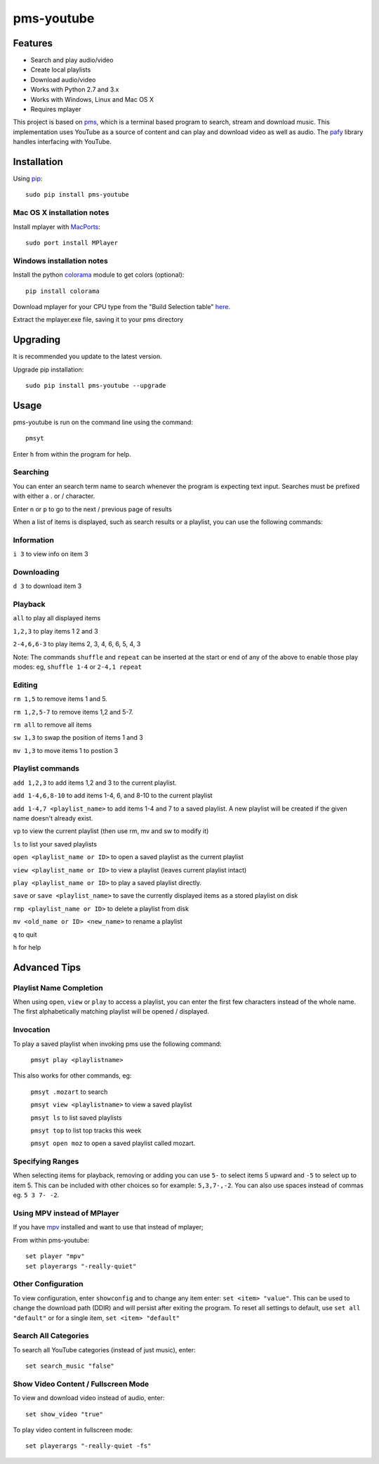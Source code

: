 pms-youtube
===========

.. image:: https://pypip.in/d/pms-youtube/badge.png
    :target: https://pypi.python.org/pypi/pms-youtube

Features
--------
- Search and play audio/video
- Create local playlists
- Download audio/video
- Works with Python 2.7 and 3.x
- Works with Windows, Linux and Mac OS X 
- Requires mplayer

This project is based on `pms <https://github.com/np1/pms>`_, which is a terminal based program
to search, stream and download music.  This implementation uses YouTube as a 
source of content and can play and download video as well as audio.  The `pafy <https://github.com/np1/pafy>`_
library handles interfacing with YouTube.

Installation
------------

Using `pip <http://www.pip-installer.org>`_::
    
    sudo pip install pms-youtube

Mac OS X installation notes
~~~~~~~~~~~~~~~~~~~~~~~~~~~
    
Install mplayer with `MacPorts <http://www.macports.org>`_::

    sudo port install MPlayer


Windows installation notes
~~~~~~~~~~~~~~~~~~~~~~~~~~~

Install the python `colorama <https://pypi.python.org/pypi/colorama>`_ module to get colors (optional)::

    pip install colorama

Download mplayer for your CPU type from the "Build Selection table" `here
<http://oss.netfarm.it/mplayer-win32.php>`_. 

Extract the mplayer.exe file, saving it to your pms directory


Upgrading
---------

It is recommended you update to the latest version.

Upgrade pip installation::

    sudo pip install pms-youtube --upgrade

Usage
-----

pms-youtube is run on the command line using the command::
    
    pmsyt
    
Enter ``h`` from within the program for help.

Searching
~~~~~~~~~

You can enter an search term name to search whenever the program is expecting
text input. Searches must be prefixed with either a . or / character.

Enter ``n`` or ``p`` to go to the next / previous page of results

When a list of items is displayed, such as search results or a playlist, you
can use the following commands:

Information
~~~~~~~~~~~

``i 3`` to view info on item 3

Downloading
~~~~~~~~~~~

``d 3`` to download item 3

Playback
~~~~~~~~

``all`` to play all displayed items

``1,2,3`` to play items 1 2 and 3

``2-4,6,6-3`` to play items 2, 3, 4, 6, 6, 5, 4, 3

Note: The commands ``shuffle`` and ``repeat`` can be inserted at the start or
end of any of the above to enable those play modes: eg, ``shuffle 1-4`` or
``2-4,1 repeat`` 

Editing
~~~~~~~
``rm 1,5`` to remove items 1 and 5.

``rm 1,2,5-7`` to remove items 1,2 and 5-7.

``rm all`` to remove all items

``sw 1,3`` to swap the position of items 1 and 3

``mv 1,3`` to move items 1 to postion 3

Playlist commands
~~~~~~~~~~~~~~~~~

``add 1,2,3`` to add items 1,2 and 3 to the current playlist. 

``add 1-4,6,8-10`` to add items 1-4, 6, and 8-10 to the current playlist
    
``add 1-4,7 <playlist_name>`` to add items 1-4 and 7 to a saved playlist.  A
new playlist will be created if the given name doesn't already exist.

``vp`` to view the current playlist (then use rm, mv and sw to modify it)

``ls`` to list your saved playlists

``open <playlist_name or ID>`` to open a saved playlist as the current playlist 

``view <playlist_name or ID>`` to view a playlist (leaves current playlist intact)

``play <playlist_name or ID>`` to play a saved playlist directly.

``save`` or ``save <playlist_name>`` to save the currently displayed items as a
stored playlist on disk

``rmp <playlist_name or ID>`` to delete a playlist from disk

``mv <old_name or ID> <new_name>`` to rename a playlist

``q`` to quit

``h`` for help


Advanced Tips
-------------

Playlist Name Completion
~~~~~~~~~~~~~~~~~~~~~~~~

When using ``open``, ``view`` or ``play``  to access a playlist, you can enter
the first few characters instead of the whole name.  The first alphabetically
matching playlist will be opened / displayed.

Invocation
~~~~~~~~~~

To play a saved playlist when invoking pms use the following command:

    ``pmsyt play <playlistname>``

This also works for other commands, eg:

    ``pmsyt .mozart`` to search 

    ``pmsyt view <playlistname>`` to view a saved playlist

    ``pmsyt ls`` to list saved playlists

    ``pmsyt top`` to list top tracks this week

    ``pmsyt open moz`` to open a saved playlist called mozart.

Specifying Ranges
~~~~~~~~~~~~~~~~~

When selecting items for playback, removing or adding you can use ``5-`` to 
select items 5 upward and ``-5`` to select up to item 5.  This can be included
with other choices so for example: ``5,3,7-,-2``.  You can also use spaces
instead of commas eg. ``5 3 7- -2``.

Using MPV instead of MPlayer
~~~~~~~~~~~~~~~~~~~~~~~~~~~~

If you have `mpv <http://mpv.io>`_ installed and want to use that instead of mplayer;

From within pms-youtube::

    set player "mpv"
    set playerargs "-really-quiet"

Other Configuration
~~~~~~~~~~~~~~~~~~~

To view configuration, enter ``showconfig`` and to change any item enter: 
``set <item> "value"``.  This can be used to change the download path (DDIR)
and will persist after exiting the program.  To reset all settings to default,
use ``set all "default"`` or for a single item, ``set <item> "default"``

Search All Categories
~~~~~~~~~~~~~~~~~~~~~

To search all YouTube categories (instead of just music), enter:: 
    
    set search_music "false"

Show Video Content / Fullscreen Mode
~~~~~~~~~~~~~~~~~~~~~~~~~~~~~~~~~~~~

To view and download video instead of audio, enter::

    set show_video "true"

To play video content in fullscreen mode::

    set playerargs "-really-quiet -fs"
